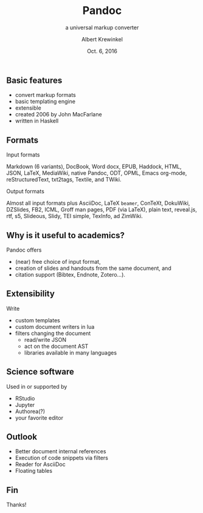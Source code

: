 #+TITLE: Pandoc
#+SUBTITLE: a universal markup converter
#+AUTHOR: Albert Krewinkel
#+DATE: Oct. 6, 2016

** Basic features
- convert markup formats
- basic templating engine
- extensible
- created 2006 by John MacFarlane
- written in Haskell

** Formats
- Input formats ::
Markdown (6 variants), DocBook, Word docx, EPUB, Haddock, HTML, JSON, LaTeX,
MediaWiki, native Pandoc, ODT, OPML, Emacs org-mode, reStructuredText, txt2tags,
Textile, and TWiki.

- Output formats ::
Almost all input formats plus AsciiDoc, LaTeX ~beamer~, ConTeXt, DokuWiki,
DZSlides, FB2, ICML, Groff man pages, PDF (via LaTeX), plain text, reveal.js,
rtf, s5, Slideous, Slidy, TEI simple, TexInfo, ad ZimWiki.

** Why is it useful to academics?
Pandoc offers
- (near) free choice of input format,
- creation of slides and handouts from the same document, and
- citation support (Bibtex, Endnote, Zotero…).

** Extensibility
Write
  - custom templates
  - custom document writers in lua
  - filters changing the document
    - read/write JSON
    - act on the document AST
    - libraries available in many languages

** Science software

Used in or supported by
  - RStudio
  - Jupyter
  - Authorea(?)
  - your favorite editor

** Outlook

- Better document internal references
- Execution of code snippets via filters
- Reader for AsciiDoc
- Floating tables

** Fin

Thanks!
